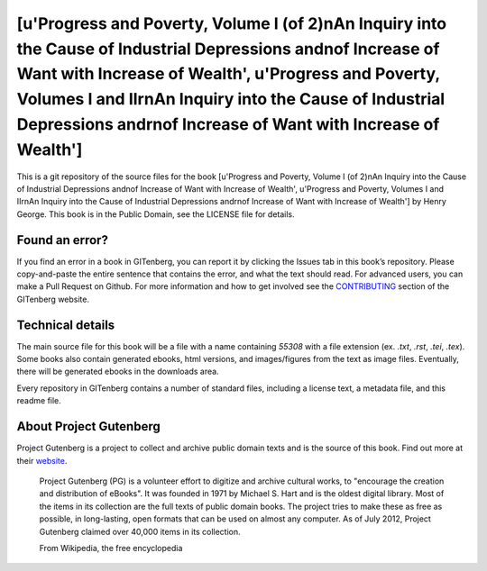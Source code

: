 =====================
[u'Progress and Poverty, Volume  I (of 2)\nAn Inquiry into the Cause of Industrial Depressions and\nof Increase of Want with Increase of Wealth', u'Progress and Poverty, Volumes I and II\r\nAn Inquiry into the Cause of Industrial Depressions and\r\nof Increase of Want with Increase of Wealth']
=====================


This is a git repository of the source files for the book [u'Progress and Poverty, Volume  I (of 2)\nAn Inquiry into the Cause of Industrial Depressions and\nof Increase of Want with Increase of Wealth', u'Progress and Poverty, Volumes I and II\r\nAn Inquiry into the Cause of Industrial Depressions and\r\nof Increase of Want with Increase of Wealth'] by Henry George. This book is in the Public Domain, see the LICENSE file for details.

Found an error?
===============
If you find an error in a book in GITenberg, you can report it by clicking the Issues tab in this book’s repository. Please copy-and-paste the entire sentence that contains the error, and what the text should read. For advanced users, you can make a Pull Request on Github.  For more information and how to get involved see the CONTRIBUTING_ section of the GITenberg website.

.. _CONTRIBUTING: https://gitenberg.github.com/#contributing


Technical details
=================
The main source file for this book will be a file with a name containing `55308` with a file extension (ex. `.txt`, `.rst`, `.tei`, `.tex`). Some books also contain generated ebooks, html versions, and images/figures from the text as image files. Eventually, there will be generated ebooks in the downloads area.

Every repository in GITenberg contains a number of standard files, including a license text, a metadata file, and this readme file.


About Project Gutenberg
=======================
Project Gutenberg is a project to collect and archive public domain texts and is the source of this book. Find out more at their website_.

    Project Gutenberg (PG) is a volunteer effort to digitize and archive cultural works, to "encourage the creation and distribution of eBooks". It was founded in 1971 by Michael S. Hart and is the oldest digital library. Most of the items in its collection are the full texts of public domain books. The project tries to make these as free as possible, in long-lasting, open formats that can be used on almost any computer. As of July 2012, Project Gutenberg claimed over 40,000 items in its collection.

    From Wikipedia, the free encyclopedia

.. _website: https://www.gutenberg.org/
